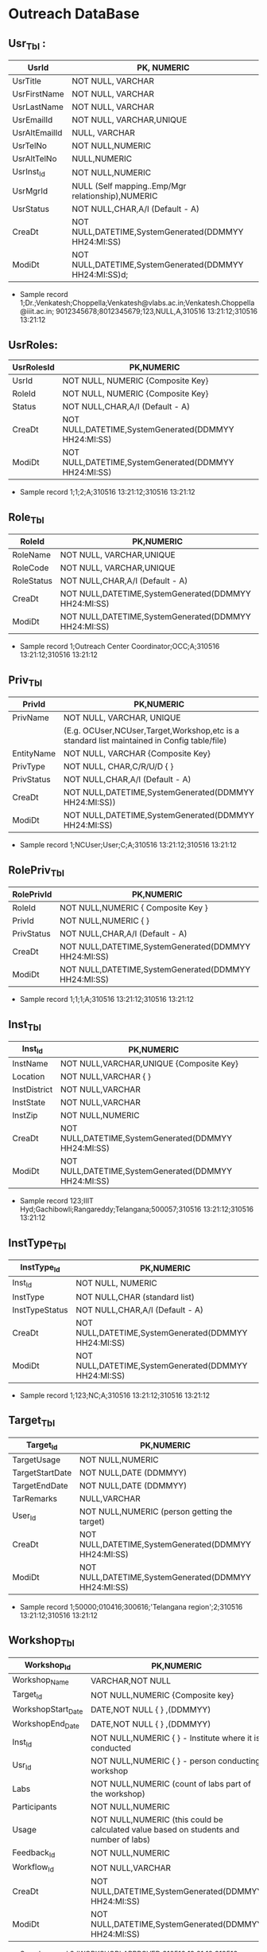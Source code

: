 * Outreach DataBase

** Usr_Tbl :


|---------------|--------------------------------------------------------|
| UsrId         | PK, NUMERIC                                            |
|---------------+--------------------------------------------------------|
| UsrTitle      | NOT NULL, VARCHAR                                      |
|---------------+--------------------------------------------------------|
| UsrFirstName  | NOT NULL, VARCHAR                                      |
|---------------+--------------------------------------------------------|
| UsrLastName   | NOT NULL, VARCHAR                                      |
|---------------+--------------------------------------------------------|
| UsrEmailId    | NOT NULL, VARCHAR,UNIQUE                               |
|---------------+--------------------------------------------------------|
| UsrAltEmailId | NULL, VARCHAR                                          |
|---------------+--------------------------------------------------------|
| UsrTelNo      | NOT NULL,NUMERIC                                       |
|---------------+--------------------------------------------------------|
| UsrAltTelNo   | NULL,NUMERIC                                           |
|---------------+--------------------------------------------------------|
| UsrInst_Id    | NOT NULL,NUMERIC                                       |
|---------------+--------------------------------------------------------|
| UsrMgrId      | NULL (Self mapping..Emp/Mgr relationship),NUMERIC      |
|---------------+--------------------------------------------------------|
| UsrStatus     | NOT NULL,CHAR,A/I (Default - A)                        |
|---------------+--------------------------------------------------------|
| CreaDt        | NOT NULL,DATETIME,SystemGenerated(DDMMYY HH24:MI:SS)   |
|---------------+--------------------------------------------------------|
| ModiDt        | NOT NULL,DATETIME,SystemGenerated(DDMMYY HH24:MI:SS)d; |
|---------------+--------------------------------------------------------|

- Sample record
  1;Dr.;Venkatesh;Choppella;Venkatesh@vlabs.ac.in;Venkatesh.Choppella@iiit.ac.in;
  9012345678;8012345679;123,NULL,A,310516
  13:21:12;310516 13:21:12

** UsrRoles:
                                                                   
|------------+------------------------------------------------------|
| UsrRolesId | PK,NUMERIC                                           |   
|-------------+-----------------------------------------------------|
| UsrId      | NOT NULL, NUMERIC {Composite Key}                    |
|------------+------------------------------------------------------|
| RoleId     | NOT NULL, NUMERIC {Composite Key}                    |
|------------+------------------------------------------------------|
| Status     | NOT NULL,CHAR,A/I (Default - A)                      |
|------------+------------------------------------------------------| 
| CreaDt     | NOT NULL,DATETIME,SystemGenerated(DDMMYY HH24:MI:SS) | 
|------------+------------------------------------------------------|
| ModiDt     | NOT NULL,DATETIME,SystemGenerated(DDMMYY HH24:MI:SS) |
|------------+------------------------------------------------------|

- Sample record
  1;1;2;A;310516 13:21:12;310516 13:21:12
               
** Role_Tbl

|------------+------------------------------------------------------|
| RoleId     | PK,NUMERIC                                           |
|------------+------------------------------------------------------|
| RoleName   | NOT NULL, VARCHAR,UNIQUE                             |
|------------+------------------------------------------------------|
| RoleCode   | NOT NULL, VARCHAR,UNIQUE                             |
|------------+------------------------------------------------------|
| RoleStatus | NOT NULL,CHAR,A/I (Default - A)                      |
|------------+------------------------------------------------------|
| CreaDt     | NOT NULL,DATETIME,SystemGenerated(DDMMYY HH24:MI:SS) |
|------------+------------------------------------------------------|
| ModiDt     | NOT NULL,DATETIME,SystemGenerated(DDMMYY HH24:MI:SS) |
|------------+------------------------------------------------------|

- Sample record
  1;Outreach Center Coordinator;OCC;A;310516 13:21:12;310516 13:21:12

** Priv_Tbl
        
|------------+---------------------------------------------------------------------------------------------|
| PrivId     | PK,NUMERIC                                                                                  |
|------------+---------------------------------------------------------------------------------------------| 
| PrivName   | NOT NULL, VARCHAR, UNIQUE                                                                   | 
|            | (E.g. OCUser,NCUser,Target,Workshop,etc is a standard list maintained in Config table/file) | 
|------------+---------------------------------------------------------------------------------------------|
| EntityName | NOT NULL, VARCHAR          {Composite Key}                                                  |
|------------+---------------------------------------------------------------------------------------------|
| PrivType   | NOT NULL, CHAR,C/R/U/D     {             }                                                  |
|------------+---------------------------------------------------------------------------------------------|
| PrivStatus | NOT NULL,CHAR,A/I (Default - A)                                                             |
|------------+---------------------------------------------------------------------------------------------|
| CreaDt     | NOT NULL,DATETIME,SystemGenerated(DDMMYY HH24:MI:SS))                                       |
|------------+---------------------------------------------------------------------------------------------|
| ModiDt     | NOT NULL,DATETIME,SystemGenerated(DDMMYY HH24:MI:SS)                                        |
|------------+---------------------------------------------------------------------------------------------|

- Sample record
  1;NCUser;User;C;A;310516 13:21:12;310516 13:21:12

** RolePriv_Tbl

|------------+------------------------------------------------------|
| RolePrivId | PK,NUMERIC                                           |
|------------+------------------------------------------------------|
| RoleId     | NOT NULL,NUMERIC { Composite Key }                   |
|------------+------------------------------------------------------|
| PrivId     | NOT NULL,NUMERIC {                      }            |  
|------------+------------------------------------------------------|
| PrivStatus | NOT NULL,CHAR,A/I (Default - A)                      |
|------------+------------------------------------------------------|
| CreaDt     | NOT NULL,DATETIME,SystemGenerated(DDMMYY HH24:MI:SS) |
|------------+------------------------------------------------------|
| ModiDt     | NOT NULL,DATETIME,SystemGenerated(DDMMYY HH24:MI:SS) |
|------------+------------------------------------------------------|

- Sample record
  1;1;1;A;310516 13:21:12;310516 13:21:12

** Inst_Tbl

|--------------+------------------------------------------------------|
| Inst_Id      | PK,NUMERIC                                           |  
|--------------+------------------------------------------------------|
| InstName     | NOT NULL,VARCHAR,UNIQUE {Composite Key}              |
|--------------+------------------------------------------------------|
| Location     | NOT NULL,VARCHAR  {             }                    |
|--------------+------------------------------------------------------|
| InstDistrict | NOT NULL,VARCHAR                                     |
|--------------+------------------------------------------------------|
| InstState    | NOT NULL,VARCHAR                                     |
|--------------+------------------------------------------------------|
| InstZip      | NOT NULL,NUMERIC                                     |
|--------------+------------------------------------------------------|
| CreaDt       | NOT NULL,DATETIME,SystemGenerated(DDMMYY HH24:MI:SS) |
|--------------+------------------------------------------------------|
| ModiDt       | NOT NULL,DATETIME,SystemGenerated(DDMMYY HH24:MI:SS) |
|--------------+------------------------------------------------------|


- Sample record
  123;IIIT Hyd;Gachibowli;Rangareddy;Telangana;500057;310516 13:21:12;310516 13:21:12

** InstType_Tbl

|----------------+------------------------------------------------------|
| InstType_Id    | PK,NUMERIC                                           |
|----------------+------------------------------------------------------|
| Inst_Id        | NOT NULL, NUMERIC                                    |
|----------------+------------------------------------------------------|
| InstType       | NOT NULL,CHAR     (standard list)                    |
|----------------+------------------------------------------------------|
| InstTypeStatus | NOT NULL,CHAR,A/I (Default - A)                      |
|----------------+------------------------------------------------------|
| CreaDt         | NOT NULL,DATETIME,SystemGenerated(DDMMYY HH24:MI:SS) |
|----------------+------------------------------------------------------|
| ModiDt         | NOT NULL,DATETIME,SystemGenerated(DDMMYY HH24:MI:SS) |
|----------------+------------------------------------------------------|


- Sample record
  1;123;NC;A;310516 13:21:12;310516 13:21:12


** Target_Tbl

|-----------------+------------------------------------------------------|
| Target_Id       | PK,NUMERIC                                           | 
|-----------------+------------------------------------------------------|
| TargetUsage     | NOT NULL,NUMERIC                                     |
|-----------------+------------------------------------------------------|
| TargetStartDate | NOT NULL,DATE (DDMMYY)                               |
|-----------------+------------------------------------------------------|
| TargetEndDate   | NOT NULL,DATE (DDMMYY)                               |
|-----------------+------------------------------------------------------|
| TarRemarks      | NULL,VARCHAR                                         |
|-----------------+------------------------------------------------------|
| User_Id         | NOT NULL,NUMERIC  (person getting the target)        |
|-----------------+------------------------------------------------------|
| CreaDt          | NOT NULL,DATETIME,SystemGenerated(DDMMYY HH24:MI:SS) |
|-----------------+------------------------------------------------------|
| ModiDt          | NOT NULL,DATETIME,SystemGenerated(DDMMYY HH24:MI:SS) |
|-----------------+------------------------------------------------------|

- Sample record
  1;50000;010416;300616;'Telangana region';2;310516 13:21:12;310516 13:21:12

** Workshop_Tbl

|--------------------+------------------------------------------------------------------------------------------|
| Workshop_Id        | PK,NUMERIC                                                                               |
|--------------------+------------------------------------------------------------------------------------------|
| Workshop_Name      | VARCHAR,NOT NULL                                                                         |
|--------------------+------------------------------------------------------------------------------------------|
| Target_Id          | NOT NULL,NUMERIC  {Composite key}                                                        |
|--------------------+------------------------------------------------------------------------------------------|
| WorkshopStart_Date | DATE,NOT NULL     {             }   ,(DDMMYY)                                            |
|--------------------+------------------------------------------------------------------------------------------|
| WorkshopEnd_Date   | DATE,NOT NULL     {             }   ,(DDMMYY)                                            |
|--------------------+------------------------------------------------------------------------------------------|
| Inst_Id            | NOT NULL,NUMERIC  {             }  - Institute where it is conducted                     |
|--------------------+------------------------------------------------------------------------------------------|
| Usr_Id             | NOT NULL,NUMERIC  {             }             - person conducting workshop               |
|--------------------+------------------------------------------------------------------------------------------|
| Labs               | NOT NULL,NUMERIC           (count of labs part of the workshop)                          |
|--------------------+------------------------------------------------------------------------------------------|
| Participants       | NOT NULL,NUMERIC                                                                         |
|--------------------+------------------------------------------------------------------------------------------|
| Usage              | NOT NULL,NUMERIC   (this could be calculated value based on students and number of labs) |
|--------------------+------------------------------------------------------------------------------------------|
| Feedback_Id        | NOT NULL,NUMERIC                                                                         |
|--------------------+------------------------------------------------------------------------------------------|
| Workflow_Id        | NOT NULL,VARCHAR                                                                         |
|--------------------+------------------------------------------------------------------------------------------|
| CreaDt             | NOT NULL,DATETIME,SystemGenerated(DDMMYY HH24:MI:SS)                                     |
|--------------------+------------------------------------------------------------------------------------------+
| ModiDt             | NOT NULL,DATETIME,SystemGenerated(DDMMYY HH24:MI:SS)                                     |
|--------------------+------------------------------------------------------------------------------------------|

- Sample record
  3;'WORKSHOP';APPROVED;310516 13:21:12;310516 13:21:12

** Status_Tbl

|------------+---------------------------------------------------------|
| Status_Id  | PK,NUMERIC                                              |
|------------+---------------------------------------------------------|
| StatusPurp | NOT NULL,VARCHAR,(WORKSHOP,TARGET,etc) { COMPOSITE KEY} |
|------------+---------------------------------------------------------|
| StatusName | NOT NULL,VARCHAR       (DRAFT,SUBMIT,APPROVED,REJECTED) |
|------------+---------------------------------------------------------|
| CreaDt     | NOT NULL,DATETIME,SystemGenerated(DDMMYY HH24:MI:SS)    |  
|------------+---------------------------------------------------------|
| ModiDt     | NOT NULL,DATETIME,SystemGenerated(DDMMYY HH24:MI:SS)    |
|------------+---------------------------------------------------------|


- Sample record
  3;'WORKSHOP';APPROVED;310516 13:21:12;310516 13:21:12

** Notify_Tbl
                                                    
|------------+------------------------------------------------------|
| Notify_Id  | PK,NUMERIC                                           |
|------------+------------------------------------------------------|
| NotSub_Txt | NOT NULL,VARCHAR                                     |
|------------+------------------------------------------------------|
| NotMsg_Txt | NOT NULL,VARCHAR                                     |
|------------+------------------------------------------------------|
| CreaDt     | NOT NULL,DATETIME,SystemGenerated(DDMMYY HH24:MI:SS) |
|------------+------------------------------------------------------|
| ModiDt     | NOT NULL,DATETIME,SystemGenerated(DDMMYY HH24:MI:SS) |
|------------+------------------------------------------------------|

- Sample record 1;'Status change for <<Placeholder1>> from
  <<Placeholder2>> to <<Placeholder3>>';'Please click the link to
  perform the action <<Placeholder>>';310516 13:21:12;310516 13:21:12

** Workflow_Tbl

|--------------+------------------------------------------------------|
| Workflow_ID  | PK,NUMERIC                                           |
|--------------+------------------------------------------------------|
| Status_ID    | NULL,NUMERIC                                         | 
|--------------+------------------------------------------------------|
| Status_Move  | NOT NULL,CHAR,F/B                                    |
|--------------+------------------------------------------------------|
| Status_ChgID | NULL,NUMERIC                                         |
|--------------+------------------------------------------------------|
| Notify_ID    | NULL,NUMERIC                                         |
|--------------+------------------------------------------------------|
| CreaDt       | NOT NULL,DATETIME,SystemGenerated(DDMMYY HH24:MI:SS) |
|--------------+------------------------------------------------------|
| ModiDt       | NOT NULL,DATETIME,SystemGenerated(DDMMYY HH24:MI:SS) |
|--------------+------------------------------------------------------|

- Sample record
  1;3;'F';4;1;310516 13:21:12;310516 13:21:12;310516 13:21:12  


** Domain_Tbl

|------------+------------------------------------------------------|
| Stream_Id  | PK,NUMERIC                                           |
|------------+------------------------------------------------------|
| StreamName | VARCHAR,NOT NULL,UNIQUE                              |
|------------+------------------------------------------------------|
| StreamCode | VARCHAR,NOT NULL,UNIQUE                              |
|------------+------------------------------------------------------|
| User_Id    | NOT NULL,NUMERIC                                     |
|------------+------------------------------------------------------|
| CreaDt     | NOT NULL,DATETIME,SystemGenerated(DDMMYY HH24:MI:SS) |
|------------+------------------------------------------------------|
| ModiDt     | NOT NULL,DATETIME,SystemGenerated(DDMMYY HH24:MI:SS) |
|------------+------------------------------------------------------|

- Sample record
  1;'Computer Science and Engg';'CSE';2,;310516 13:21:12;310516 13:21:12   

** Lab_Tbl


|-----------+------------------------------------------------------|
| Lab_Id    | PK,NUMERIC                                           |
|-----------+------------------------------------------------------|
| StreamID  | NOT NULL,NUMERIC                                     | 
|-----------+------------------------------------------------------|
| LabName   | VARCHAR,NOT NULL,UNIQUE                              |
|-----------+------------------------------------------------------|
| User_Id   | NOT NULL,NUMERIC                                     |
|-----------+------------------------------------------------------|
| LabStatus | NOT NULL,CHAR,A/I (Default - A)                      |
|-----------+------------------------------------------------------|
| CreaDt    | NOT NULL,DATETIME,SystemGenerated(DDMMYY HH24:MI:SS) |
|-----------+------------------------------------------------------|
| ModiDt    | NOT NULL,DATETIME,SystemGenerated(DDMMYY HH24:MI:SS) |
|-----------+------------------------------------------------------|

- Other attributes such as URL,FOSS,L6,GIT can be added

- Sample record
  2;1,'Computer Programming';2,A;310516 13:21:12;310516 13:21:12  

** Exp_Tbl

|-----------+------------------------------------------------------|
| Exp_Id    | PK,NUMERIC                                           |
|-----------+------------------------------------------------------|
| ExpName   | VARCHAR,NOT NULL,UNIQUE                              |
|-----------+------------------------------------------------------|
| Lab_Id    | NOT NULL,NUMERIC                                     |
|-----------+------------------------------------------------------|
| ExpStatus | NOT NULL,CHAR,A/I (Default - A)                      |
|-----------+------------------------------------------------------|
| CreaDt    | NOT NULL,DATETIME,SystemGenerated(DDMMYY HH24:MI:SS) |
|-----------+------------------------------------------------------|
| ModiDt    | NOT NULL,DATETIME,SystemGenerated(DDMMYY HH24:MI:SS) |
|-----------+------------------------------------------------------|
 
- Sample record
  1;'Binary Addition';2;A;310516 13:21:12;310516 13:21:12


** Feedback_Tbl
	
|------------------+------------------------------------------------------|
| Feedback_Id      | PK,NUMERIC                                           |
|------------------+------------------------------------------------------|
| Inst_Id          | NULL,NUMERIC                                         |
|------------------+------------------------------------------------------|
| LabId            | NULL,NUMERIC                                         |
|------------------+------------------------------------------------------|
| ExpId            | NULL,NUMERIC                                         |
|------------------+------------------------------------------------------|
| Feedback_Email   | NULL,VARCHAR                                         |
|------------------+------------------------------------------------------|
| Feedback_Like    | NULL,VARCHAR                                         |
|------------------+------------------------------------------------------|
| Feedback_Impr    | NULL,VARCHAR                                         |
|------------------+------------------------------------------------------|
| Feedback_Rating  | NOT NULL,NUMERIC                                     |
|------------------+------------------------------------------------------|
| IPAddress        | NOT NULL,VARCHAR                                     |
|------------------+------------------------------------------------------|
| FeedbackDoc_Link | NULL,VARCHAR                                         |
|------------------+------------------------------------------------------|
| CreaDt           | NOT NULL,DATETIME,SystemGenerated(DDMMYY HH24:MI:SS) |
|------------------+------------------------------------------------------|
| ModiDt           | NOT NULL,DATETIME,SystemGenerated(DDMMYY HH24:MI:SS) |
|------------------+------------------------------------------------------|

- Sample record
  1;1;2;3;slmohan@yahoo.com;'made theory to understand better';'can be more intutive';4;'1.2.3.4';'/InstId/Date/abc.pdf';310516 13:21:12;310516 13:21:12

** Audit_Tbl

|               |                                                          |
|---------------+----------------------------------------------------------|
| Audit_Id      | PK,NUMERIC                                               |
|---------------+----------------------------------------------------------|
| AuditTbl_Name | NOT NULL,VARCHAR,(validate against data dictionary)      |
|---------------+----------------------------------------------------------|
| Audit_PKId    | NOT NULL,NUMERIC                                         |
|---------------+----------------------------------------------------------|
| AuditUserID   | NOT NULL,NUMERIC                                         |
|---------------+----------------------------------------------------------|
| Audit_Action  | NOT NULL,VARCHAR,(INSERT/UPDATE/DELETE/ALTER) - NOT NULL |
|---------------+----------------------------------------------------------|
| Audit_Rec     | NOT NULL (separated by ~)                                |
|---------------+----------------------------------------------------------|
| CreaDt        | NOT NULL,DATETIME,SystemGenerated(DDMMYY HH24:MI:SS)     |
|---------------+----------------------------------------------------------|
| ModiDt        | NOT NULL,DATETIME,SystemGenerated(DDMMYY HH24:MI:SS)     | 
|---------------+----------------------------------------------------------|


- Sample record
  1;USER_TBL;2;3;I;'1~Dr.~Venkatesh~Choppella~Venkatesh@vlabs.ac.in~V.Choppella@iiit.ac.in~9012345678~8012345679~123,NULL,A,310516 13:21:12~310516 13:21:12';310516 13:21:12;310516 13:21:12

** TradeOffs :
All data in the database should be saved as entered. However, for Dup check - please compare on application side - converting all entered data to lower case
Are not incorporating auto assignment of approvals in case there are not available/handled/responded to the approval queue for x days
No screen for managing privileges

Workshop is removed from Target. As the usage could happen through workshops, web, push/pull,etc
The target set PI(Prof Ranjan or Sanjeet for Prof Ranjan) for all institutes as Principal Outreach Coordinator is not part of the scope

We are not capturing the "remarks" for every change
